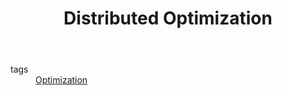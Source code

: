 :PROPERTIES:
:ID:       de9b0ee5-95dc-4826-825a-e9efb5b83136
:END:
#+TITLE: Distributed Optimization
#+filetags: concept

- tags :: [[id:65a4d865-7509-4dc3-a787-ee36d0a2ed71][Optimization]]

